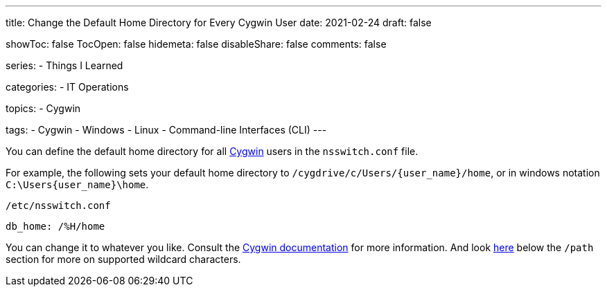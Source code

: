 ---
title: Change the Default Home Directory for Every Cygwin User
date: 2021-02-24
draft: false

showToc: false
TocOpen: false
hidemeta: false
disableShare: false
comments: false

series:
- Things I Learned

categories:
- IT Operations

topics:
- Cygwin

tags:
- Cygwin
- Windows
- Linux
- Command-line Interfaces (CLI)
---

:source-language: console
:url_til: link:{{< ref "/things-i-learned" >}}[Today I learned]

:url_cygwin: https://cygwin.com
:url_cygwin_doc_nsswitch: https://cygwin.com/cygwin-ug-net/ntsec.html#ntsec-mapping-nsswitch-home


You can define the default home directory for all {url_cygwin}[Cygwin] users in the `nsswitch.conf` file.

For example, the following sets your default home directory to `/cygdrive/c/Users/{user_name}/home`, or in windows notation `C:\Users\{user_name}\home`.

.`/etc/nsswitch.conf`
----
db_home: /%H/home
----

You can change it to whatever you like.
Consult the {url_cygwin_doc_nsswitch}[Cygwin documentation] for more information.
And look https://cygwin.com/cygwin-ug-net/ntsec.html#ntsec-mapping-nsswitch-passwd[here] below the `/path` section for more on supported wildcard characters.
